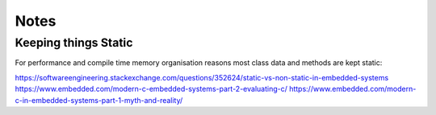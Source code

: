 ********
Notes
********

Keeping things Static
=====================

For performance and compile time memory organisation reasons most class data and methods are kept static:

https://softwareengineering.stackexchange.com/questions/352624/static-vs-non-static-in-embedded-systems
https://www.embedded.com/modern-c-embedded-systems-part-2-evaluating-c/
https://www.embedded.com/modern-c-in-embedded-systems-part-1-myth-and-reality/
